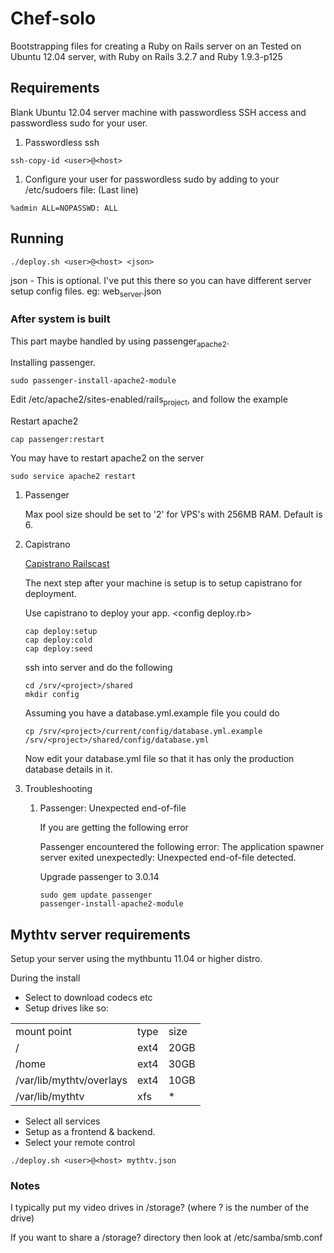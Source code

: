 * Chef-solo
  Bootstrapping files for creating a Ruby on Rails server on an 
  Tested on Ubuntu 12.04 server, with Ruby on Rails 3.2.7 and Ruby 1.9.3-p125

** Requirements
   Blank Ubuntu 12.04 server machine with passwordless SSH access and
   passwordless sudo for your user.

1. Passwordless ssh
: ssh-copy-id <user>@<host>

2. Configure your user for passwordless sudo by adding to your /etc/sudoers file: (Last line)
: %admin ALL=NOPASSWD: ALL

** Running
: ./deploy.sh <user>@<host> <json>

   json - This is optional. I've put this there so you can have different server
   setup config files. eg: web_server.json

*** After system is built

This part maybe handled by using passenger_apache2.

Installing passenger.
: sudo passenger-install-apache2-module

Edit /etc/apache2/sites-enabled/rails_project, and follow the example

Restart apache2
: cap passenger:restart

You may have to restart apache2 on the server
: sudo service apache2 restart

**** Passenger

Max pool size should be set to '2' for VPS's with 256MB RAM. Default is 6.

**** Capistrano
[[http://railscasts.com/episodes/133-capistrano-tasks/][Capistrano Railscast]]

The next step after your machine is setup is to setup capistrano for deployment.
	 

Use capistrano to deploy your app.
<config deploy.rb>

: cap deploy:setup
: cap deploy:cold
: cap deploy:seed

ssh into server and do the following
: cd /srv/<project>/shared
: mkdir config

Assuming you have a database.yml.example file you could do 
: cp /srv/<project>/current/config/database.yml.example /srv/<project>/shared/config/database.yml

Now edit your database.yml file so that it has only the production database details in it.

**** Troubleshooting

***** Passenger: Unexpected end-of-file

If you are getting the following error
	  
Passenger encountered the following error:
The application spawner server exited unexpectedly: Unexpected end-of-file detected. 

Upgrade passenger to 3.0.14 
: sudo gem update passenger
: passenger-install-apache2-module

** Mythtv server requirements
   
Setup your server using the mythbuntu 11.04 or higher distro.

During the install
 - Select to download codecs etc
 - Setup drives like so:
| mount point              | type | size |
| /                        | ext4 | 20GB |
| /home                    | ext4 | 30GB |
| /var/lib/mythtv/overlays | ext4 | 10GB |
| /var/lib/mythtv          | xfs  | *    |
 - Select all services
 - Setup as a frontend & backend.
 - Select your remote control

: ./deploy.sh <user>@<host> mythtv.json


*** Notes

I typically put my video drives in /storage? (where ? is the number of the drive)

If you want to share a /storage? directory then look at /etc/samba/smb.conf
